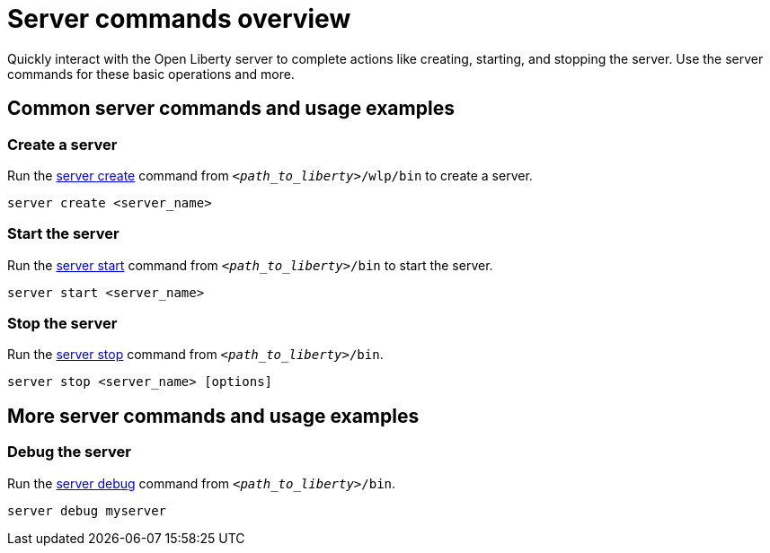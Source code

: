// INSTRUCTION: Please remove all comments that start INSTRUCTION prior to commit. Most comments should be removed, although not the copyright.
// INSTRUCTION: The copyright statement must appear at the top of the file
//
// Copyright (c) 2018 IBM Corporation and others.
// Licensed under Creative Commons Attribution-NoDerivatives
// 4.0 International (CC BY-ND 4.0)
//   https://creativecommons.org/licenses/by-nd/4.0/
//
// Contributors:
//     IBM Corporation
//
// Example title: Creating a RESTful web service
:page-layout: server-command
:page-type: overview
= Server commands overview 

// Start the introduction with "You'll explore how to..." or something similarly catchy:
Quickly interact with the Open Liberty server to complete actions like creating, starting, and stopping the server. Use the server commands for these basic operations and more.

// Write no more than two sentences, or about fifty words with meaningful information on what the user can accomplish with this guide.
// Do not start the introduction with "This guide...".

// See the REST guide at as an exemplar guide.
// https://openliberty.io/guides/rest-intro.html
// https://github.com/OpenLiberty/guide-rest-intro


== Common server commands and usage examples

// You can download released versions and nightly build artifacts of the Open Liberty server from:  https://www.openliberty.io/downloads/. Download to a directory of your choosing and then unzip. On Linux based systems you can use the following command:
// ----
// unzip javaee8.zip
// ----

=== Create a server

Run the link:server-create.html[server create] command from `_<path_to_liberty>_/wlp/bin` to create a server. 

----
server create <server_name>
----

=== Start the server

Run the link:server-start.html[server start] command from `_<path_to_liberty>_/bin` to start the server.

----
server start <server_name>
----

=== Stop the server

Run the link:server-stop.html[server stop] command from `_<path_to_liberty>_/bin`.

----
server stop <server_name> [options]
----

== More server commands and usage examples

=== Debug the server

Run the link:server-debug.html[server debug] command from `_<path_to_liberty>_/bin`.

----
server debug myserver
----
